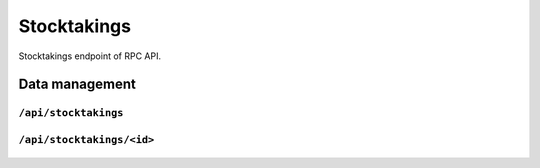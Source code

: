.. StoreKeeper documentation

Stocktakings
============

Stocktakings endpoint of RPC API.

Data management
---------------

``/api/stocktakings``
^^^^^^^^^^^^^^^^^^^^^
  .. autoflask:: app.server:app
     :endpoints: stocktakings

``/api/stocktakings/<id>``
^^^^^^^^^^^^^^^^^^^^^^^^^^
  .. autoflask:: app.server:app
     :endpoints: stocktaking

